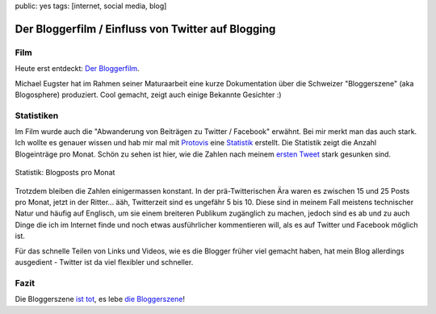 public: yes
tags: [internet, social media, blog]

Der Bloggerfilm / Einfluss von Twitter auf Blogging
===================================================

Film
----

Heute erst entdeckt: `Der Bloggerfilm
<http://bloggerfilm.ch/bloggerfilm-jetzt-anschauen/>`_.

Michael Eugster hat im Rahmen seiner Maturaarbeit eine kurze Dokumentation über
die Schweizer "Bloggerszene" (aka Blogosphere) produziert. Cool gemacht, zeigt
auch einige Bekannte Gesichter :)

.. vimeo:: 17227977

Statistiken
-----------

Im Film wurde auch die "Abwanderung von Beiträgen zu Twitter / Facebook"
erwähnt. Bei mir merkt man das auch stark. Ich wollte es genauer wissen und hab
mir mal mit `Protovis <http://vis.stanford.edu/protovis/>`_ eine `Statistik
<http://ich-wars-nicht.ch/protovis/blog.php>`_ erstellt. Die Statistik zeigt die
Anzahl Blogeinträge pro Monat. Schön zu sehen ist hier, wie die Zahlen nach
meinem `ersten Tweet <http://twitter.com/helligusvart/status/3781838673>`_ stark
gesunken sind.

.. figure:: http://blog.ich-wars-nicht.ch/wp-content/uploads/2011/01/screenshot_20110130_01.png
   :align: center
   :alt: Blogposts pro Monat

   Statistik: Blogposts pro Monat

Trotzdem bleiben die Zahlen einigermassen konstant. In der prä-Twitterischen Ära
waren es zwischen 15 und 25 Posts pro Monat, jetzt in der Ritter... ääh,
Twitterzeit sind es ungefähr 5 bis 10. Diese sind in meinem Fall meistens
technischer Natur und häufig auf Englisch, um sie einem breiteren Publikum
zugänglich zu machen, jedoch sind es ab und zu auch Dinge die ich im Internet
finde und noch etwas ausführlicher kommentieren will, als es auf Twitter und
Facebook möglich ist.

Für das schnelle Teilen von Links und Videos, wie es die Blogger früher viel
gemacht haben, hat mein Blog allerdings ausgedient - Twitter ist da viel
flexibler und schneller.

Fazit
-----

Die Bloggerszene `ist tot <http://twitter.com/helligusvart/status/3781838673>`_, es lebe `die
Bloggerszene <http://vimeo.com/17987843>`_!
